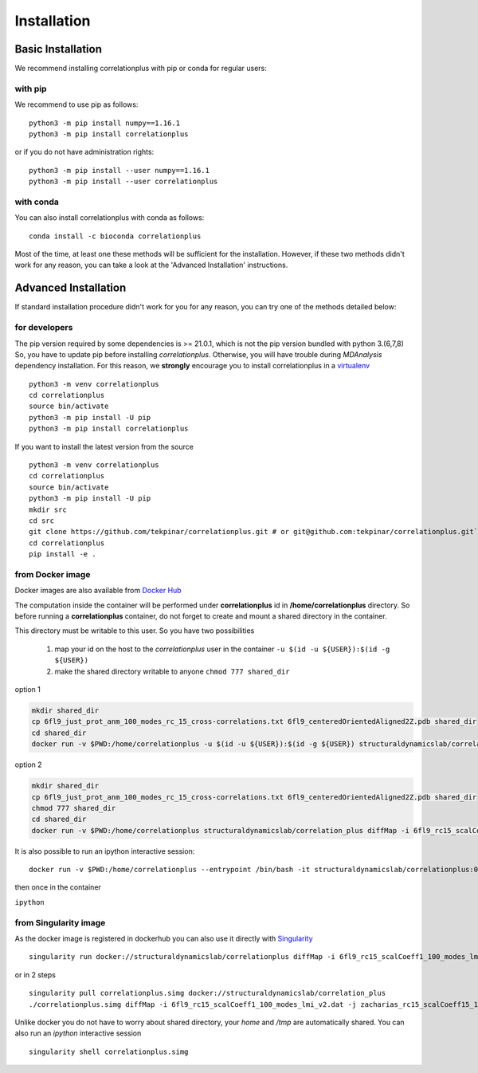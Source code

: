 Installation
============

Basic Installation
------------------
We recommend installing correlationplus with pip or conda for regular users:

with pip
~~~~~~~~
We recommend to use pip as follows::

	python3 -m pip install numpy==1.16.1
	python3 -m pip install correlationplus


or if you do not have administration rights::

	python3 -m pip install --user numpy==1.16.1
	python3 -m pip install --user correlationplus

with conda
~~~~~~~~~~

You can also install correlationplus with conda as follows::

    conda install -c bioconda correlationplus
		
Most of the time, at least one these methods will be sufficient for the installation.
However, if these two methods didn't work for any reason, you can take a look 
at the 'Advanced Installation' instructions.

Advanced Installation
---------------------
If standard installation procedure didn't work for you for any reason, you can 
try one of the methods detailed below:

for developers
~~~~~~~~~~~~~~
The pip version required by some dependencies is >= 21.0.1, which is not the pip version bundled with python 3.(6,7,8)
So, you have to update pip before installing *correlationplus*. Otherwise, you will have trouble during *MDAnalysis* dependency installation.
For this reason, we **strongly** encourage you to install correlationplus in a `virtualenv <https://virtualenv.pypa.io/en/latest/>`_ ::

	python3 -m venv correlationplus
	cd correlationplus
	source bin/activate
	python3 -m pip install -U pip
	python3 -m pip install correlationplus

If you want to install the latest version from the source ::

	python3 -m venv correlationplus
	cd correlationplus
	source bin/activate
	python3 -m pip install -U pip
	mkdir src
	cd src
	git clone https://github.com/tekpinar/correlationplus.git # or git@github.com:tekpinar/correlationplus.git``
	cd correlationplus
	pip install -e .

from Docker image
~~~~~~~~~~~~~~~~~

Docker images are also available from `Docker Hub <https://hub.docker.com/r/structuraldynamicslab/correlationplus>`_

The computation inside the container will be performed under **correlationplus** id in **/home/correlationplus** directory.
So before running a **correlationplus** container,
do not forget to create and mount a shared directory in the container. 

This directory must be writable to this user. So you have two possibilities

    1. map your id on the host to the *correlationplus* user in the container
       ``-u $(id -u ${USER}):$(id -g ${USER})``
    2. make the shared directory writable to anyone
       ``chmod 777 shared_dir``

option 1

.. code-block:: shell

    mkdir shared_dir
    cp 6fl9_just_prot_anm_100_modes_rc_15_cross-correlations.txt 6fl9_centeredOrientedAligned2Z.pdb shared_dir
    cd shared_dir
    docker run -v $PWD:/home/correlationplus -u $(id -u ${USER}):$(id -g ${USER}) structuraldynamicslab/correlation_plus diffMap -i 6fl9_rc15_scalCoeff1_100_modes_lmi_v2.dat -j zacharias_rc15_scalCoeff15_100_modes_lmi.dat -p 6fl9_centeredOrientedAligned2Z.pdb -t lmi

option 2

.. code-block:: shell

    mkdir shared_dir
    cp 6fl9_just_prot_anm_100_modes_rc_15_cross-correlations.txt 6fl9_centeredOrientedAligned2Z.pdb shared_dir
    chmod 777 shared_dir
    cd shared_dir
    docker run -v $PWD:/home/correlationplus structuraldynamicslab/correlation_plus diffMap -i 6fl9_rc15_scalCoeff1_100_modes_lmi_v2.dat -j zacharias_rc15_scalCoeff15_100_modes_lmi.dat -p 6fl9_centeredOrientedAligned2Z.pdb -t lmi


It is also possible to run an ipython interactive session::

    docker run -v $PWD:/home/correlationplus --entrypoint /bin/bash -it structuraldynamicslab/correlationplus:0.1.4rc2

then once in the container

``ipython``

from Singularity image
~~~~~~~~~~~~~~~~~~~~~~

As the docker image is registered in dockerhub you can also use it directly with `Singularity <https://sylabs.io/docs/>`_ ::

    singularity run docker://structuraldynamicslab/correlationplus diffMap -i 6fl9_rc15_scalCoeff1_100_modes_lmi_v2.dat -j zacharias_rc15_scalCoeff15_100_modes_lmi.dat -p 6fl9_centeredOrientedAligned2Z.pdb -t lmi

or in 2 steps ::

    singularity pull correlationplus.simg docker://structuraldynamicslab/correlation_plus
    ./correlationplus.simg diffMap -i 6fl9_rc15_scalCoeff1_100_modes_lmi_v2.dat -j zacharias_rc15_scalCoeff15_100_modes_lmi.dat -p 6fl9_centeredOrientedAligned2Z.pdb -t lmi

Unlike docker you do not have to worry about shared directory, your *home* and */tmp* are automatically shared.
You can also run an *ipython* interactive session ::

    singularity shell correlationplus.simg
